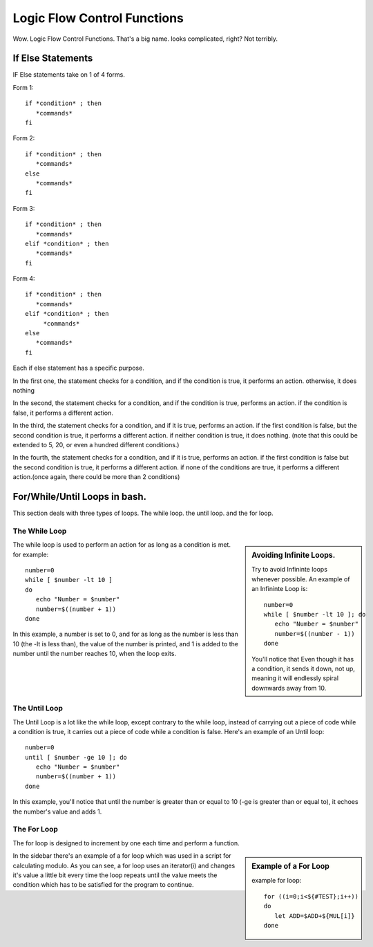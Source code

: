 ################################# 
Logic Flow Control Functions
#################################

Wow. Logic Flow Control Functions. That's a big name. looks complicated, right?
Not terribly.

If Else Statements
=====================

IF Else statements take on 1 of 4 forms. 


Form 1::

   if *condition* ; then
      *commands*
   fi

Form 2::

   if *condition* ; then
      *commands*
   else
      *commands*
   fi

Form 3::

   if *condition* ; then
      *commands* 
   elif *condition* ; then
      *commands*
   fi
 
Form 4::

   if *condition* ; then
      *commands* 
   elif *condition* ; then
        *commands*
   else
      *commands*
   fi    
 
Each if else statement has a specific purpose. 

In the first one, the statement checks for a condition, and if the condition is 
true, it performs an action. otherwise, it does nothing

In the second, the statement checks for a condition, and if the condition is 
true, performs an action. if the condition is false, it performs a different 
action.

In the third, the statement checks for a condition, and if it is true, performs 
an action. if the first condition is false, but the second condition is true, it
performs a different action. if neither condition is true, it does nothing.
(note that this could be extended to 5, 20, or even a hundred different
conditions.)

In the fourth, the statement checks for a condition, and if it is true, performs
an action. if the first condition is false but the second condition is true, 
it performs a different action. if none of the conditions are true, it performs 
a different action.(once again, there could be more than 2 conditions)

For/While/Until Loops in bash.
===================================

This section deals with three types of loops. The while loop. the until loop. 
and the for loop.

The While Loop
-------------------

.. sidebar :: Avoiding Infinite Loops.

   Try to avoid Infininte loops whenever possible. An example of an Infininte 
   Loop is::
     
      number=0
      while [ $number -lt 10 ]; do
         echo "Number = $number"
         number=$((number - 1))
      done
    
   You'll notice that Even though it has a condition, it sends it down, not up, 
   meaning it will endlessly spiral downwards away from 10.    

The while loop is used to perform an action for as long as a condition is met. 
for example::

   number=0
   while [ $number -lt 10 ]
   do
      echo "Number = $number"
      number=$((number + 1))
   done

In this example, a number is set to 0, and for as long as the number is less 
than 10 (the -lt is less than), the value of the number is printed, and 1 is 
added to the number until the number reaches 10, when the loop exits.

The Until Loop
---------------------

The Until Loop is a lot like the while loop, except contrary to the while loop,
instead of carrying out a piece of code while a condition is true, it carries 
out a piece of code while a condition is false. Here's an example of an Until 
loop::

   number=0
   until [ $number -ge 10 ]; do
      echo "Number = $number"
      number=$((number + 1))
   done
    
In this example, you'll notice that until the number is greater than or equal to
10 (-ge is greater than or equal to), it echoes the number's value and adds 1.  

The For Loop
----------------

The for loop is designed to increment by one each time and perform a function.

.. sidebar:: Example of a For Loop

   example for loop::
      
     for ((i=0;i<${#TEST};i++))
     do 
        let ADD=$ADD+${MUL[i]}
     done

In the sidebar there's an example of a for loop which was used in a script for 
calculating modulo. As you can see, a for loop uses an iterator(i) and changes 
it's value a little bit every time the loop repeats until the value meets the 
condition which has to be satisfied for the program to continue.
